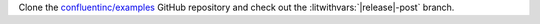 Clone the `confluentinc/examples <https://github.com/confluentinc/examples>`__
GitHub repository and check out the
:litwithvars:`|release|-post` branch.

.. codewithvars:: bash

   git clone https://github.com/confluentinc/examples
   cd examples
   git checkout |release|-post
